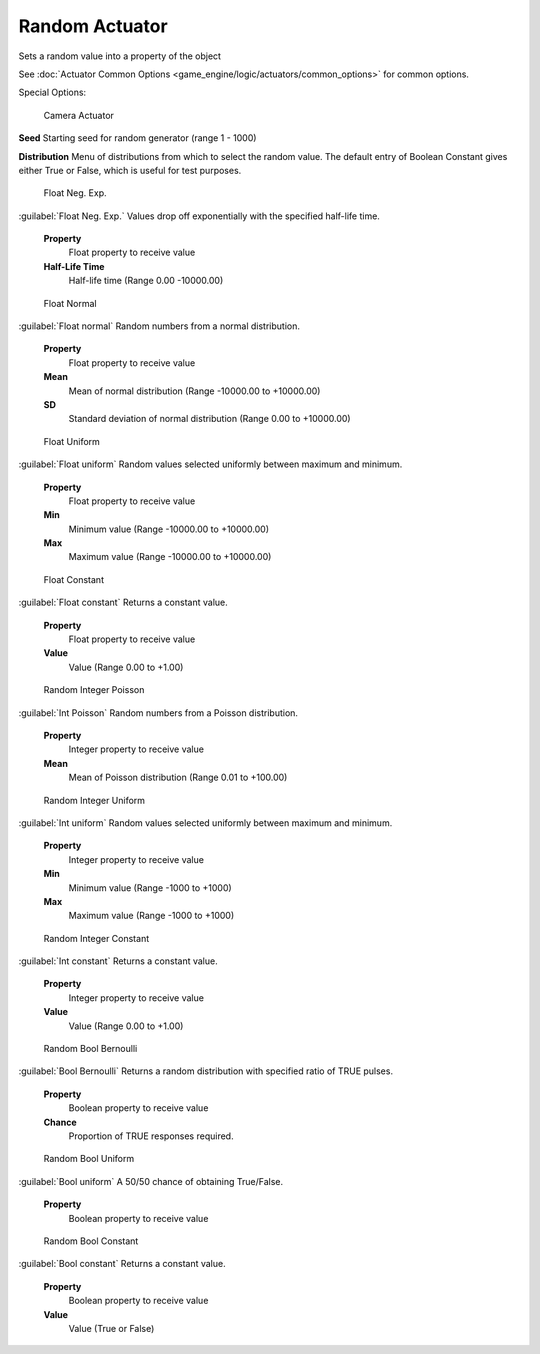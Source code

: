 
Random Actuator
===============

Sets a random value into a property of the object


See :doc:`Actuator Common Options <game_engine/logic/actuators/common_options>` for common options.

Special Options:


.. figure:: /images/BGE_Actuator_Random_Bool_Constant.jpg
   :width: 271px
   :figwidth: 271px

   Camera Actuator


**Seed**
Starting seed for random generator (range 1 - 1000)

**Distribution**
Menu of distributions from which to select the random value.
The default entry of Boolean Constant gives either True or False,
which is useful for test purposes.


.. figure:: /images/BGE_Actuator_Random_Float_Neg_Exp.jpg
   :width: 271px
   :figwidth: 271px

   Float Neg. Exp.


:guilabel:`Float Neg. Exp.`
Values drop off exponentially with the specified half-life time.
   **Property**
       Float property to  receive value
   **Half-Life Time**
       Half-life time (Range 0.00 -10000.00)


.. figure:: /images/BGE_Actuator_Random_Float_Normal.jpg
   :width: 271px
   :figwidth: 271px

   Float Normal


:guilabel:`Float normal`
Random numbers from a normal distribution.
   **Property**
       Float property to  receive value
   **Mean**
       Mean of normal distribution (Range -10000.00 to +10000.00)
   **SD**
       Standard deviation of normal distribution (Range 0.00 to +10000.00)


.. figure:: /images/BGE_Actuator_Random_Float_Uniform.jpg
   :width: 271px
   :figwidth: 271px

   Float Uniform


:guilabel:`Float uniform`
Random values selected uniformly between maximum and minimum.
   **Property**
       Float property to  receive value
   **Min**
      Minimum value (Range -10000.00 to +10000.00)
   **Max**
      Maximum value (Range -10000.00 to +10000.00)


.. figure:: /images/BGE_Actuator_Random_Float_Constant.jpg
   :width: 271px
   :figwidth: 271px

   Float Constant


:guilabel:`Float constant`
Returns a constant value.
   **Property**
       Float property to  receive value
   **Value**
       Value (Range 0.00 to +1.00)


.. figure:: /images/BGE_Actuator_Random_Int_Poisson.jpg
   :width: 271px
   :figwidth: 271px

   Random Integer Poisson


:guilabel:`Int Poisson`
Random numbers from a Poisson distribution.
   **Property**
       Integer property to  receive value
   **Mean**
       Mean of Poisson distribution (Range 0.01 to +100.00)


.. figure:: /images/BGE_Actuator_Random_Int_Uniform.jpg
   :width: 271px
   :figwidth: 271px

   Random Integer Uniform


:guilabel:`Int uniform`
Random values selected uniformly between maximum and minimum.
   **Property**
       Integer property to  receive value
   **Min**
      Minimum value (Range -1000 to +1000)
   **Max**
      Maximum value (Range -1000 to +1000)


.. figure:: /images/BGE_Actuator_Random_Int_Constant.jpg
   :width: 271px
   :figwidth: 271px

   Random Integer Constant


:guilabel:`Int constant`
Returns a constant value.
   **Property**
       Integer property to  receive value
   **Value**
       Value (Range 0.00 to +1.00)


.. figure:: /images/BGE_Actuator_Random_Bool_Bernoulli.jpg
   :width: 271px
   :figwidth: 271px

   Random Bool Bernoulli


:guilabel:`Bool Bernoulli`
Returns a random distribution with specified ratio of TRUE pulses.
   **Property**
       Boolean property to  receive value
   **Chance**
      Proportion of TRUE responses required.


.. figure:: /images/BGE_Actuator_Random_Bool_Uniform.jpg
   :width: 271px
   :figwidth: 271px

   Random Bool Uniform


:guilabel:`Bool uniform`
A 50/50 chance of obtaining True/False.
   **Property**
       Boolean property to  receive value


.. figure:: /images/BGE_Actuator_Random_Bool_Constant.jpg
   :width: 271px
   :figwidth: 271px

   Random Bool Constant


:guilabel:`Bool constant`
Returns a constant value.
   **Property**
       Boolean property to  receive value
   **Value**
       Value (True or False)



